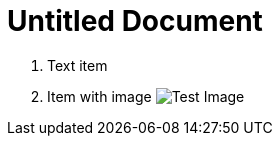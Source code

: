 = Untitled Document
:toc:
:icons: font
:experimental:
:source-highlighter: highlight.js

. Text item
. Item with image image:test.png[Test Image]